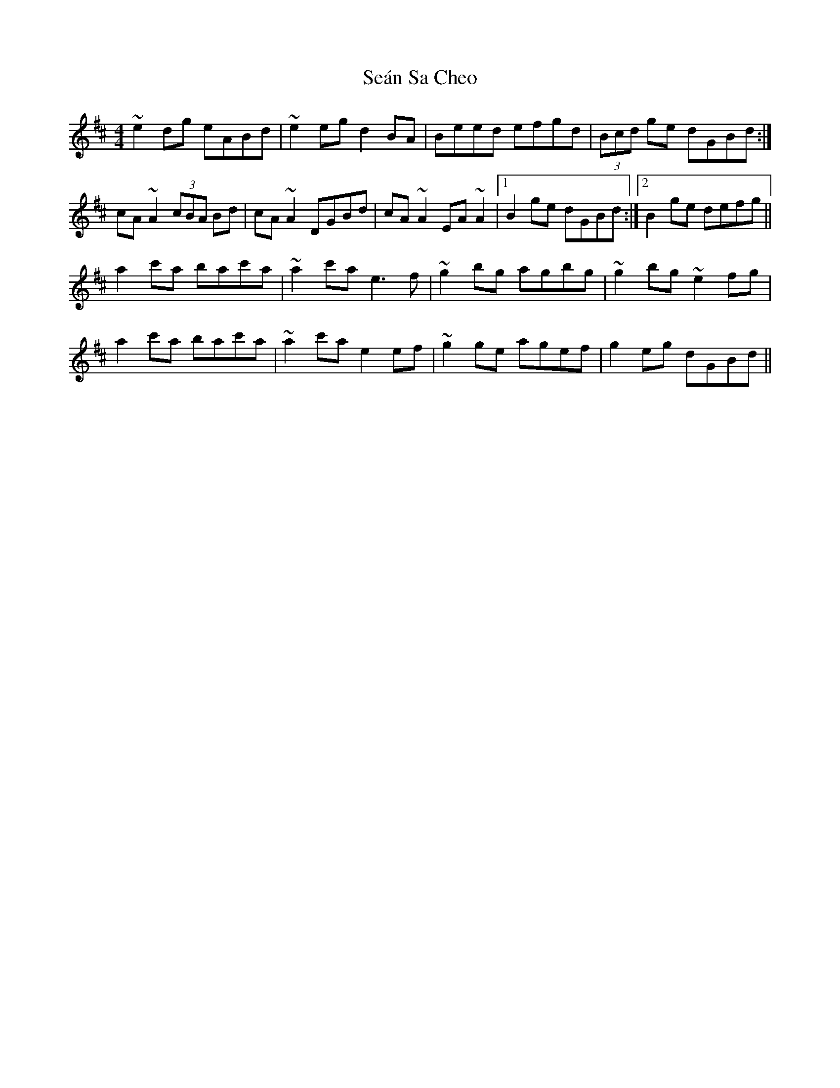 X: 36399
T: Seán Sa Cheo
R: reel
M: 4/4
K: Amixolydian
~e2dg eABd|~e2eg d2BA|Beed efgd|(3Bcd ge dGBd:|
cA~A2 (3cBA Bd|cA~A2 DGBd|cA~A2 EA~A2|1 B2ge dGBd:|2 B2ge defg||
a2c'a bac'a|~a2c'a e3f|~g2bg agbg|~g2bg ~e2fg|
a2c'a bac'a|~a2c'a e2ef|~g2ge agef|g2eg dGBd||

